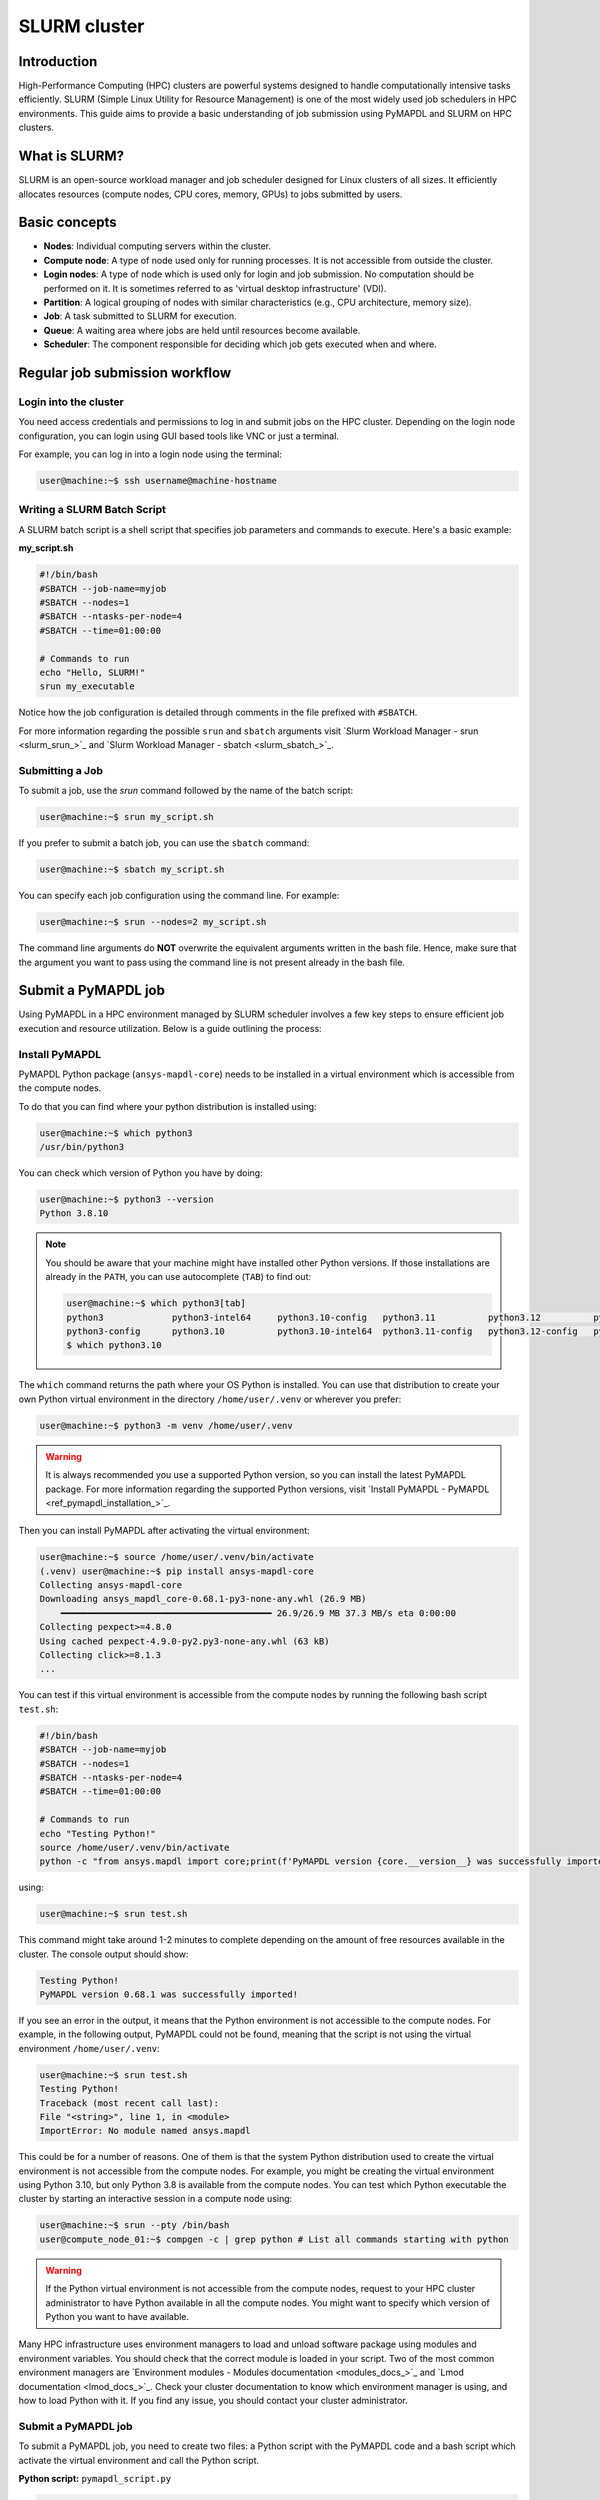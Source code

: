
.. _ref_hpc_slurm:

=============
SLURM cluster
=============

Introduction
============

High-Performance Computing (HPC) clusters are powerful systems designed to handle
computationally intensive tasks efficiently. SLURM (Simple Linux Utility for Resource
Management) is one of the most widely used job schedulers in HPC environments. This
guide aims to provide a basic understanding of job submission using PyMAPDL and
SLURM on HPC clusters.


What is SLURM?
==============

SLURM is an open-source workload manager and job scheduler designed for Linux
clusters of all sizes. It efficiently allocates resources (compute nodes, CPU
cores, memory, GPUs) to jobs submitted by users.

Basic concepts
==============

- **Nodes**: Individual computing servers within the cluster.
- **Compute node**: A type of node used only for running processes. It is not accessible from outside the cluster.
- **Login nodes**: A type of node which is used only for login and job submission. No computation should be performed on it. It is sometimes referred to as 'virtual desktop infrastructure' (VDI).
- **Partition**: A logical grouping of nodes with similar characteristics
  (e.g., CPU architecture, memory size). 
- **Job**: A task submitted to SLURM for execution. 
- **Queue**: A waiting area where jobs are held until resources become available. 
- **Scheduler**: The component responsible for deciding which job gets executed
  when and where.


Regular job submission workflow
===============================

Login into the cluster
----------------------

You need access credentials and permissions to log in and submit jobs on the HPC cluster.
Depending on the login node configuration, you can login using GUI based tools like VNC or just a terminal.

For example, you can log in into a login node using the terminal:

.. code-block:: console

    user@machine:~$ ssh username@machine-hostname


Writing a SLURM Batch Script
----------------------------

A SLURM batch script is a shell script that specifies
job parameters and commands to execute. Here's a basic example:

**my_script.sh**

.. code:: bash
    
    #!/bin/bash
    #SBATCH --job-name=myjob
    #SBATCH --nodes=1
    #SBATCH --ntasks-per-node=4
    #SBATCH --time=01:00:00

    # Commands to run
    echo "Hello, SLURM!"
    srun my_executable

Notice how the job configuration is detailed through comments in the file prefixed with ``#SBATCH``.

For more information regarding the possible ``srun`` and ``sbatch`` arguments visit
`Slurm Workload Manager - srun <slurm_srun_>`_ and `Slurm Workload Manager - sbatch <slurm_sbatch_>`_.

Submitting a Job
----------------
To submit a job, use the `srun` command followed by the name of
the batch script:

.. code-block:: console
    
    user@machine:~$ srun my_script.sh

If you prefer to submit a batch job, you can use the ``sbatch`` command:

.. code-block:: console
    
    user@machine:~$ sbatch my_script.sh

You can specify each job configuration using the command line. For example:

.. code-block:: console

    user@machine:~$ srun --nodes=2 my_script.sh

The command line arguments do **NOT** overwrite the equivalent arguments written in the bash file.
Hence, make sure that the argument you want to pass using the command line is not present already in
the bash file.

Submit a PyMAPDL job
====================

Using PyMAPDL in a HPC environment managed by SLURM scheduler involves a few key steps
to ensure efficient job execution and resource utilization. Below is a guide
outlining the process:


Install PyMAPDL
---------------

PyMAPDL Python package (``ansys-mapdl-core``) needs to be installed in a virtual environment which is accessible from the compute nodes.

To do that you can find where your python distribution is installed using:

.. code-block:: console

    user@machine:~$ which python3
    /usr/bin/python3

You can check which version of Python you have by doing:

.. code-block:: console

    user@machine:~$ python3 --version
    Python 3.8.10

.. note:: 
    You should be aware that your machine might have installed other Python versions.
    If those installations are already in the ``PATH``, you can use autocomplete (``TAB``)
    to find out:

    .. code-block:: console

        user@machine:~$ which python3[tab]
        python3             python3-intel64     python3.10-config   python3.11          python3.12          python3.8           python3.8-intel64   python3.9-config  
        python3-config      python3.10          python3.10-intel64  python3.11-config   python3.12-config   python3.8-config    python3.9 
        $ which python3.10

The ``which`` command returns the path where your OS Python is installed.
You can use that distribution to create your own Python virtual environment in
the directory ``/home/user/.venv`` or wherever you prefer:

.. code-block:: console

    user@machine:~$ python3 -m venv /home/user/.venv

.. warning::
    It is always recommended you use a supported Python version, so you can install
    the latest PyMAPDL package. For more information regarding the supported Python versions,
    visit `Install PyMAPDL - PyMAPDL <ref_pymapdl_installation_>`_.

Then you can install PyMAPDL after activating the virtual environment:

.. code-block:: console

    user@machine:~$ source /home/user/.venv/bin/activate
    (.venv) user@machine:~$ pip install ansys-mapdl-core
    Collecting ansys-mapdl-core
    Downloading ansys_mapdl_core-0.68.1-py3-none-any.whl (26.9 MB)
        ━━━━━━━━━━━━━━━━━━━━━━━━━━━━━━━━━━━━━━━━ 26.9/26.9 MB 37.3 MB/s eta 0:00:00
    Collecting pexpect>=4.8.0
    Using cached pexpect-4.9.0-py2.py3-none-any.whl (63 kB)
    Collecting click>=8.1.3
    ...

You can test if this virtual environment is accessible from the compute nodes by
running the following bash script ``test.sh``:

.. code:: bash

    #!/bin/bash
    #SBATCH --job-name=myjob
    #SBATCH --nodes=1
    #SBATCH --ntasks-per-node=4
    #SBATCH --time=01:00:00

    # Commands to run
    echo "Testing Python!"
    source /home/user/.venv/bin/activate
    python -c "from ansys.mapdl import core;print(f'PyMAPDL version {core.__version__} was successfully imported!')"

using: 

.. code-block:: console

    user@machine:~$ srun test.sh

This command might take around 1-2 minutes to complete depending on the amount of free
resources available in the cluster.
The console output should show:

.. code:: text

    Testing Python!
    PyMAPDL version 0.68.1 was successfully imported!

If you see an error in the output, it means that the Python environment is not accessible to the compute nodes.
For example, in the following output, PyMAPDL could not be found, meaning that the script
is not using the virtual environment ``/home/user/.venv``:

.. code-block:: console

    user@machine:~$ srun test.sh
    Testing Python!
    Traceback (most recent call last):
    File "<string>", line 1, in <module>
    ImportError: No module named ansys.mapdl

This could be for a number of reasons. One of them is that the system Python distribution
used to create the virtual environment is not accessible from the compute nodes.
For example, you might be creating the virtual environment using Python 3.10, but only
Python 3.8 is available from the compute nodes.
You can test which Python executable the cluster by starting an interactive session in
a compute node using:

.. code-block:: console

    user@machine:~$ srun --pty /bin/bash
    user@compute_node_01:~$ compgen -c | grep python # List all commands starting with python

.. warning::
    If the Python virtual environment is not accessible from the compute nodes,
    request to your HPC cluster administrator to have Python available in all the compute
    nodes. You might want to specify which version of Python you want to have available.


.. the approach to solve this comes from:
   https://stackoverflow.com/questions/64188693/problem-with-python-environment-and-slurm-srun-sbatch

Many HPC infrastructure uses environment managers to load and unload software package using modules
and environment variables. 
You should check that the correct module is loaded in your script.
Two of the most common environment managers are `Environment modules - Modules documentation <modules_docs_>`_ and `Lmod documentation <lmod_docs_>`_.
Check your cluster documentation to know which environment manager is using, and how to load Python with
it. If you find any issue, you should contact your cluster administrator.

Submit a PyMAPDL job
--------------------

To submit a PyMAPDL job, you need to create two files: a Python script
with the PyMAPDL code and a bash script which activate the virtual environment
and call the Python script.

**Python script:** ``pymapdl_script.py``

.. code:: python

    from ansys.mapdl.core import launch_mapdl

    # Number of processors should be lower than the number of CPUs allocated for the job
    #
    mapdl = launch_mapdl(nproc=10)

    mapdl.prep7()
    n_proc = mapdl.get_value("ACTIVE", 0, "NUMCPU")
    print(f"Number of CPUs: {n_proc}")

    mapdl.exit()


**Bash script:** ``job.sh``

.. code:: bash

    source /home/user/.venv/bin/activate
    python pymapdl_script.py

The simulation is then started using:

.. code-block:: console

    user@machine:~$ srun job.sh


The bash file allow you to customize the environment before running the Python
script (create new environment variables, move to different directories, do some printing
to ensure your configuration is right, etc), however this file is not mandatory.
You can avoid having the bash file ``job.sh`` if the virtual environment is activated,
and you pass all the environment variables to the job:

.. code-block:: console

    user@machine:~$ source /home/user/.venv/bin/activate
    (.venv) user@machine:~$ srun python pymapdl_script.py --export=ALL


The ``--export=ALL`` might not be needed, depending on the cluster configuration.
Furthermore, you can omit the ``python`` call in the above command, if there is the Python sheabag (``#!/usr/bin/python3``) in the ``pymapdl_script.py`` script first line.

.. code-block:: console

    user@machine:~$ source /home/user/.venv/bin/activate
    (.venv) user@machine:~$ srun pymapdl_script.py --export=ALL

If you prefer to run the job on the background, you can use ``sbatch``
instead of ``srun``, but in that case, the bash file is needed:

.. code-block:: console

    user@machine:~$ sbatch job.sh

The expected output of the job should be:

.. code:: text

    Number of CPUs: 10.0


Monitoring Jobs
===============

``squeue`` - View Job Queue
---------------------------

The ``squeue`` command displays information about jobs that are currently queued or
running on the system.

**Basic Usage:**

.. code-block:: bash

    squeue

**To see jobs from a specific user:**

.. code-block:: bash

    squeue -u username

**To filter jobs by partition:**

.. code-block:: bash

    squeue -p partition_name

**Common Options:**

- ``-l`` or ``--long``: Displays detailed information about each job.
- ``--start``: Predicts and shows the start times for pending jobs.

``scontrol`` - Control Jobs and Configuration
---------------------------------------------

``scontrol`` provides a way to view and modify SLURM configuration and state.
It's a versatile tool for managing jobs, nodes, partitions, and more.

**Show information about a job:**

.. code-block:: bash

    scontrol show job jobID

**Show information about a node:**

.. code-block:: bash

    scontrol show node nodename

**Hold and release jobs:**

- To hold (stop a job from starting): ``scontrol hold jobID``
- To release a held job: ``scontrol release jobID``

``scancel`` - Cancel Jobs
-------------------------

``scancel`` cancels a running or pending job.

**Cancel a specific job:**

.. code-block:: bash

    scancel jobID

**Cancel all jobs of a specific user:**

.. code-block:: bash

    scancel -u username

**Cancel jobs by partition:**

.. code-block:: bash

    scancel -p partition_name

**Common Options:**

- ``--name=jobname``: Cancels all jobs with a specific name.
- ``--state=pending``: Cancels all jobs in a specific state, e.g., pending jobs.

``sacct`` - Accounting Information
----------------------------------

``sacct`` is used to report job or job step accounting information about active or completed jobs.

**Basic Usage:**

.. code-block:: bash

    sacct

**To see information about jobs from a specific user:**

.. code-block:: bash

    sacct -u username

**To show information about a specific job or job range:**

.. code-block:: bash

    sacct -j jobID
    sacct -j jobID_1,jobID_2

**Common Options:**

- ``--format``: Specifies which fields to display, e.g., ``--format=JobID,JobName,State``.
- ``-S`` and ``-E``: Set the start and end time for the report, e.g., ``-S 2023-01-01 -E 2023-01-31``.

For more detailed information, refer to the official SLURM documentation or use the `man` command (e.g., `man squeue`) to explore all available options and their usage.


Best Practices
==============
- Optimize resource usage to minimize job wait times and maximize cluster efficiency.
- Regularly monitor job queues and system resources to identify potential bottlenecks.
- Follow naming conventions for batch scripts and job names to maintain organization.
- Keep batch scripts and job submissions concise and well-documented 
  for reproducibility and troubleshooting.

Troubleshooting
===============

Debugging Jobs
--------------
- Use `--output` and `--error` directives in batch scripts to capture
  standard output and error messages. 

- Check SLURM logs for error messages and debugging information.

Using ANSYS provided Python installation
========================================

In 


Advanced configuration
======================

Advanced Job Management
-----------------------

Job Dependencies
~~~~~~~~~~~~~~~~
Specify dependencies between jobs using the `--dependency` flag.
Jobs can depend on completion, failure, or other criteria of previously submitted jobs.

Array Jobs
~~~~~~~~~~

Submit multiple jobs as an array using the `--array` flag. Each array
element corresponds to a separate job, allowing for parallel execution of similar tasks.

Job Arrays with Dependencies
~~~~~~~~~~~~~~~~~~~~~~~~~~~~
Combine array jobs with dependencies for complex job
scheduling requirements. This allows for parallel execution while maintaining dependencies
between individual tasks.

Resource Allocation and Request
-------------------------------

Specifying Resources
~~~~~~~~~~~~~~~~~~~~
Use SLURM directives in batch scripts to specify required
resources such as number of nodes, CPU cores, memory, and time limit.

Requesting Resources
~~~~~~~~~~~~~~~~~~~~
Use the `--constraint` flag to request specific hardware
configurations (e.g., CPU architecture) or the `--gres` flag for requesting generic
resources like GPUs.

Resource Limits
~~~~~~~~~~~~~~~
Set resource limits for individual jobs using directives such as
`--cpus-per-task`, `--mem`, and `--time`.
